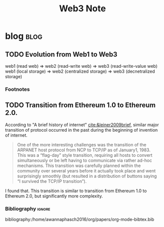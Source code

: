 #+TITLE: Web3 Note

* blog :blog:
:PROPERTIES:
:ID:       ac2406c2-982c-4408-a1a3-ee734a72942d
:END:
** TODO Evolution from Web1 to Web3
:PROPERTIES:
:ID:       22df16a5-28d4-45c7-850c-1ddf33272128
:END:
web1 (read web) => web2 (read-write web) => web3 (read-write-value web)
web1 (local storage) => web2 (centralized storage) => web3 (decnetralized storage)

*** Footnotes
[fn:1] [[https://sites.cs.ucsb.edu/~almeroth/classes/F10.176A/papers/internet-history-09.pdf][A Brief History Of The Internet]]

** TODO Transition from Ethereum 1.0 to Ethereum 2.0.
:PROPERTIES:
:ID:       65fbcd84-4b79-4b56-8f4b-a8e58abbc298
:END:
According to "A brief history of internet" [[cite:&leiner2009brief]], similar major transition of protocol occurred in the past during the beginning of invention of internet.
#+BEGIN_QUOTE
One of the more interesting challenges was the transition of the ARPANET host protocol from NCP to TCP/IP as of January1, 1983. This was a “flag-day” style transition, requiring all hosts to convert simultaneously or be left having to communicate via rather ad-hoc mechanisms. This transition was carefully planned within the community over several years before it actually took place and went surprisingly smoothly (but resulted in a distribution of buttons saying “I survived the TCP/IP transition”).
#+END_QUOTE

I found that. This transition is similar to transition from Ethereum 1.0 to Ethereum 2.0, but significantly more complexity.

*** Bibliography :ignore:
bibliography:/home/awannaphasch2016/org/papers/org-mode-bibtex.bib
